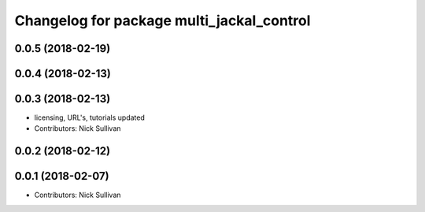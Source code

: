 ^^^^^^^^^^^^^^^^^^^^^^^^^^^^^^^^^^^^^^^^^^
Changelog for package multi_jackal_control
^^^^^^^^^^^^^^^^^^^^^^^^^^^^^^^^^^^^^^^^^^

0.0.5 (2018-02-19)
------------------

0.0.4 (2018-02-13)
------------------

0.0.3 (2018-02-13)
------------------
* licensing, URL's, tutorials updated
* Contributors: Nick Sullivan

0.0.2 (2018-02-12)
------------------

0.0.1 (2018-02-07)
------------------
* Contributors: Nick Sullivan
